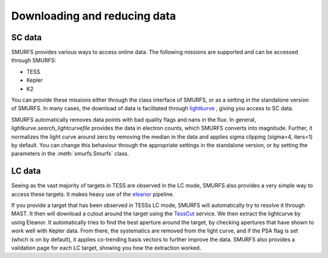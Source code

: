 Downloading and reducing data
=============================

SC data
-------

SMURFS provides various ways to access online data. The following missions are supported and can be accessed through
SMURFS:

- TESS
- Kepler
- K2

You can provide these missions either through the class interface of SMURFS, or as a setting in the standalone version
of SMURFS. In many cases, the download of data is facilitated through
`lightkurve <https://docs.lightkurve.org/api/lightkurve.search.search_lightcurvefile.html?highlight=search_lightcurvefile>`_ ,
giving you access to SC data.

SMURFS automatically removes data points with bad quality flags and nans in the flux. In general,
`lightkurve.search_lightcurvefile` provides the data in electron counts, which SMURFS converts into magnitude. Further,
it normalizes the light curve around zero by removing the median in the data and applies sigma clipping (sigma=4, iters=1)
by default. You can change this behaviour through the appropriate settings in the standalone version, or by setting
the parameters in the :meth:`smurfs.Smurfs` class.

LC data
-------

Seeing as the vast majority of targets in TESS are observed in the LC mode, SMURFS also provides a very simple way
to access these targets. It makes heavy use of the `eleanor <https://github.com/afeinstein20/eleanor>`_ pipeline.

If you provide a target that has been observed in TESSs LC mode, SMURFS will automatically try to resolve it through
MAST. It then will download a cutout around the target using the `TessCut <https://mast.stsci.edu/tesscut/>`_ service.
We then extract the lightcurve by using Eleanor. It automatically tries to find the best aperture around the target,
by checking apertures that have shown to work well with Kepler data. From there, the systematics are removed
from the light curve, and if the PSA flag is set (which is on by default), it applies co-trending basis vectors
to further improve the data. SMURFS also provides a validation page for each LC target, showing you how the
extraction worked.
